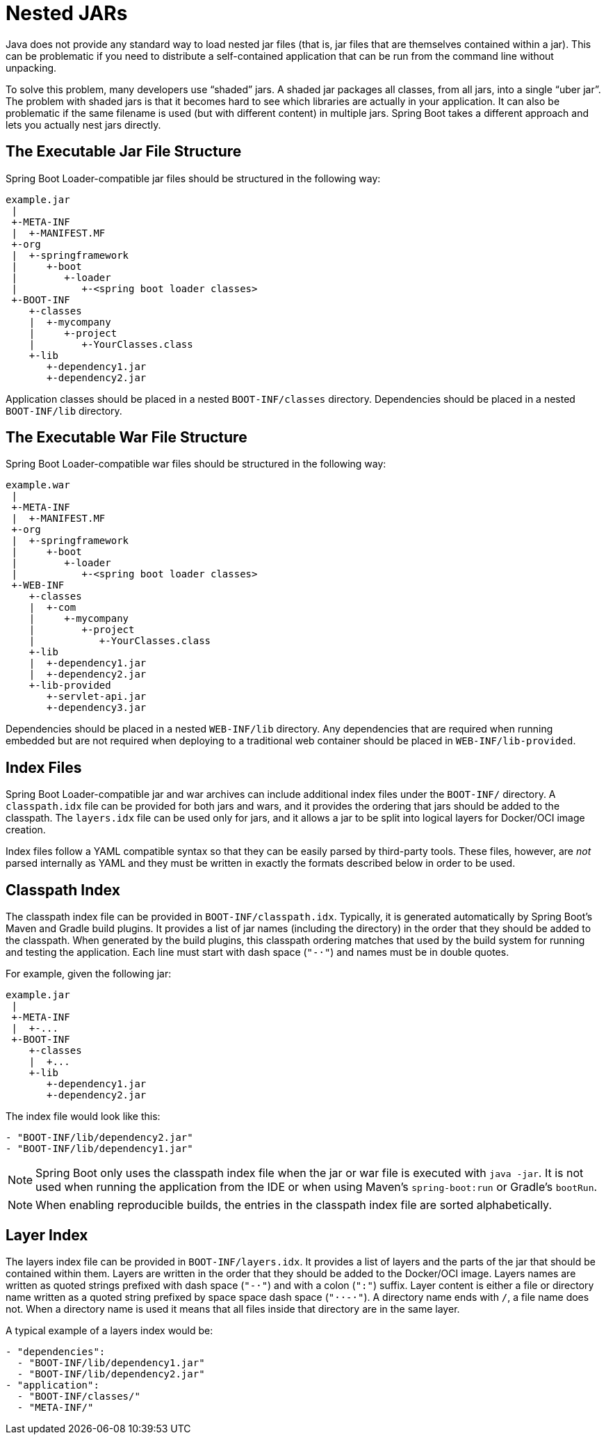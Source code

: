 [[appendix.executable-jar.nested-jars]]
= Nested JARs

Java does not provide any standard way to load nested jar files (that is, jar files that are themselves contained within a jar).
This can be problematic if you need to distribute a self-contained application that can be run from the command line without unpacking.

To solve this problem, many developers use "`shaded`" jars.
A shaded jar packages all classes, from all jars, into a single "`uber jar`".
The problem with shaded jars is that it becomes hard to see which libraries are actually in your application.
It can also be problematic if the same filename is used (but with different content) in multiple jars.
Spring Boot takes a different approach and lets you actually nest jars directly.



[[appendix.executable-jar.nested-jars.jar-structure]]
== The Executable Jar File Structure

Spring Boot Loader-compatible jar files should be structured in the following way:

[source]
----
example.jar
 |
 +-META-INF
 |  +-MANIFEST.MF
 +-org
 |  +-springframework
 |     +-boot
 |        +-loader
 |           +-<spring boot loader classes>
 +-BOOT-INF
    +-classes
    |  +-mycompany
    |     +-project
    |        +-YourClasses.class
    +-lib
       +-dependency1.jar
       +-dependency2.jar
----

Application classes should be placed in a nested `BOOT-INF/classes` directory.
Dependencies should be placed in a nested `BOOT-INF/lib` directory.



[[appendix.executable-jar.nested-jars.war-structure]]
== The Executable War File Structure

Spring Boot Loader-compatible war files should be structured in the following way:

[source]
----
example.war
 |
 +-META-INF
 |  +-MANIFEST.MF
 +-org
 |  +-springframework
 |     +-boot
 |        +-loader
 |           +-<spring boot loader classes>
 +-WEB-INF
    +-classes
    |  +-com
    |     +-mycompany
    |        +-project
    |           +-YourClasses.class
    +-lib
    |  +-dependency1.jar
    |  +-dependency2.jar
    +-lib-provided
       +-servlet-api.jar
       +-dependency3.jar
----

Dependencies should be placed in a nested `WEB-INF/lib` directory.
Any dependencies that are required when running embedded but are not required when deploying to a traditional web container should be placed in `WEB-INF/lib-provided`.



[[appendix.executable-jar.nested-jars.index-files]]
== Index Files

Spring Boot Loader-compatible jar and war archives can include additional index files under the `BOOT-INF/` directory.
A `classpath.idx` file can be provided for both jars and wars, and it provides the ordering that jars should be added to the classpath.
The `layers.idx` file can be used only for jars, and it allows a jar to be split into logical layers for Docker/OCI image creation.

Index files follow a YAML compatible syntax so that they can be easily parsed by third-party tools.
These files, however, are _not_ parsed internally as YAML and they must be written in exactly the formats described below in order to be used.



[[appendix.executable-jar.nested-jars.classpath-index]]
== Classpath Index

The classpath index file can be provided in `BOOT-INF/classpath.idx`.
Typically, it is generated automatically by Spring Boot's Maven and Gradle build plugins.
It provides a list of jar names (including the directory) in the order that they should be added to the classpath.
When generated by the build plugins, this classpath ordering matches that used by the build system for running and testing the application.
Each line must start with dash space (`"-&#183;"`) and names must be in double quotes.

For example, given the following jar:

[source]
----
example.jar
 |
 +-META-INF
 |  +-...
 +-BOOT-INF
    +-classes
    |  +...
    +-lib
       +-dependency1.jar
       +-dependency2.jar
----

The index file would look like this:

[source]
----
- "BOOT-INF/lib/dependency2.jar"
- "BOOT-INF/lib/dependency1.jar"
----

NOTE: Spring Boot only uses the classpath index file when the jar or war file is executed with `java -jar`.
It is not used when running the application from the IDE or when using Maven's `spring-boot:run` or Gradle's `bootRun`.

NOTE: When enabling reproducible builds, the entries in the classpath index file are sorted alphabetically.



[[appendix.executable-jar.nested-jars.layer-index]]
== Layer Index

The layers index file can be provided in `BOOT-INF/layers.idx`.
It provides a list of layers and the parts of the jar that should be contained within them.
Layers are written in the order that they should be added to the Docker/OCI image.
Layers names are written as quoted strings prefixed with dash space (`"-&#183;"`) and with a colon (`":"`) suffix.
Layer content is either a file or directory name written as a quoted string prefixed by space space dash space (`"&#183;&#183;-&#183;"`).
A directory name ends with `/`, a file name does not.
When a directory name is used it means that all files inside that directory are in the same layer.

A typical example of a layers index would be:

[source]
----
- "dependencies":
  - "BOOT-INF/lib/dependency1.jar"
  - "BOOT-INF/lib/dependency2.jar"
- "application":
  - "BOOT-INF/classes/"
  - "META-INF/"
----
